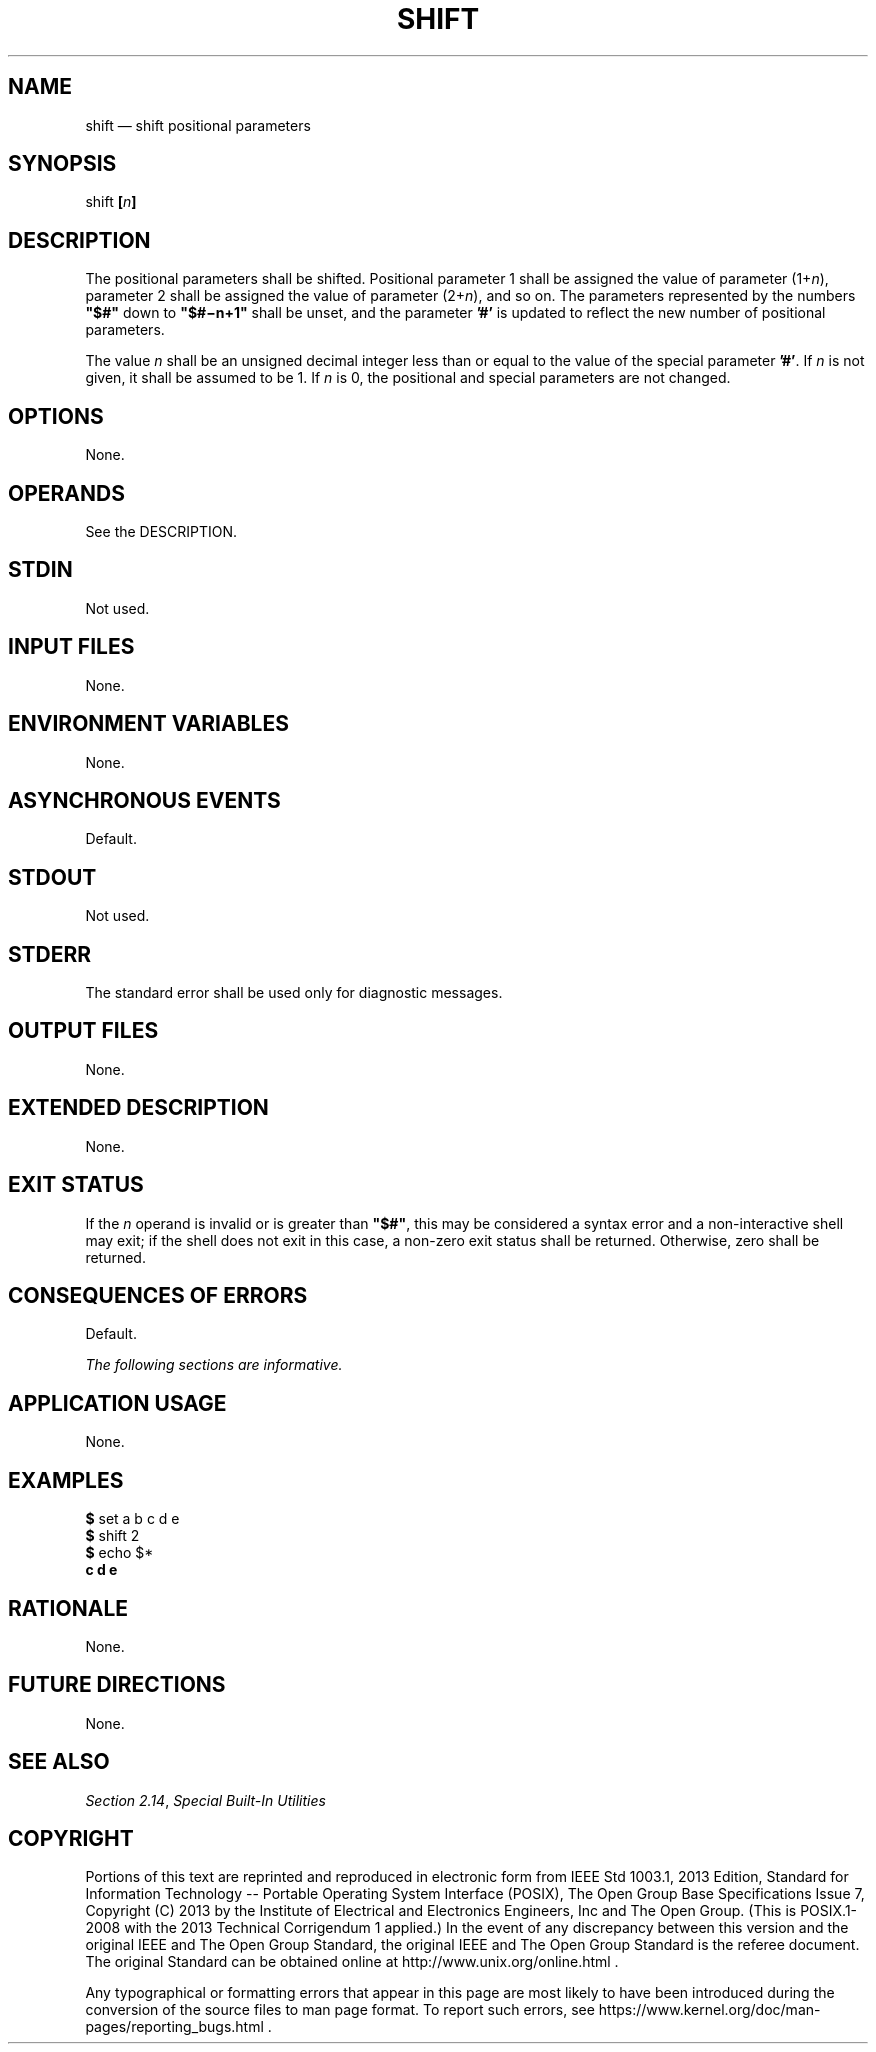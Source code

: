 '\" et
.TH SHIFT "1" 2013 "IEEE/The Open Group" "POSIX Programmer's Manual"

.SH NAME
shift
\(em shift positional parameters
.SH SYNOPSIS
.LP
.nf
shift \fB[\fIn\fB]\fR
.fi
.SH DESCRIPTION
The positional parameters shall be shifted. Positional parameter 1
shall be assigned the value of parameter (1+\fIn\fP), parameter 2 shall
be assigned the value of parameter (2+\fIn\fP), and so on. The
parameters represented by the numbers
.BR \(dq$#\(dq 
down to
.BR \(dq$#\(min+1\(dq 
shall be unset, and the parameter
.BR '#' 
is updated to reflect the new number of positional parameters.
.P
The value
.IR n
shall be an unsigned decimal integer less than or equal to the value of
the special parameter
.BR '#' .
If
.IR n
is not given, it shall be assumed to be 1. If
.IR n
is 0, the positional and special parameters are not changed.
.SH OPTIONS
None.
.SH OPERANDS
See the DESCRIPTION.
.SH STDIN
Not used.
.SH "INPUT FILES"
None.
.SH "ENVIRONMENT VARIABLES"
None.
.SH "ASYNCHRONOUS EVENTS"
Default.
.SH STDOUT
Not used.
.SH STDERR
The standard error shall be used only for diagnostic messages.
.SH "OUTPUT FILES"
None.
.SH "EXTENDED DESCRIPTION"
None.
.SH "EXIT STATUS"
If the
.IR n
operand is invalid or is greater than
.BR \(dq$#\(dq ,
this may be considered a syntax error and a non-interactive shell may
exit; if the shell does not exit in this case, a non-zero exit status
shall be returned. Otherwise, zero shall be returned.
.SH "CONSEQUENCES OF ERRORS"
Default.
.LP
.IR "The following sections are informative."
.SH "APPLICATION USAGE"
None.
.SH EXAMPLES
.LP
.nf
\fB$\fR set a b c d e
\fB$\fR shift 2
\fB$\fR echo $*
\fBc d e\fR
.fi
.SH "RATIONALE"
None.
.SH "FUTURE DIRECTIONS"
None.
.SH "SEE ALSO"
.IR "Section 2.14" ", " "Special Built-In Utilities"
.SH COPYRIGHT
Portions of this text are reprinted and reproduced in electronic form
from IEEE Std 1003.1, 2013 Edition, Standard for Information Technology
-- Portable Operating System Interface (POSIX), The Open Group Base
Specifications Issue 7, Copyright (C) 2013 by the Institute of
Electrical and Electronics Engineers, Inc and The Open Group.
(This is POSIX.1-2008 with the 2013 Technical Corrigendum 1 applied.) In the
event of any discrepancy between this version and the original IEEE and
The Open Group Standard, the original IEEE and The Open Group Standard
is the referee document. The original Standard can be obtained online at
http://www.unix.org/online.html .

Any typographical or formatting errors that appear
in this page are most likely
to have been introduced during the conversion of the source files to
man page format. To report such errors, see
https://www.kernel.org/doc/man-pages/reporting_bugs.html .
